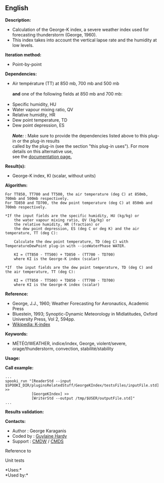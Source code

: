 ** English















*Description:*

- Calculation of the George-K index, a severe weather index used for
  forecasting thunderstorm (George, 1960).
- This index takes into account the vertical lapse rate and the humidity
  at low levels.

*Iteration method:*

- Point-by-point

*Dependencies:*

- Air température (TT) at 850 mb, 700 mb and 500 mb\\
  \\
  *and* one of the following fields at 850 mb and 700 mb:\\
  \\
- Specific humidity, HU
- Water vapour mixing ratio, QV
- Relative humidity, HR
- Dew point temperature, TD
- Dew point depression, ES\\
  \\
  */Note:/* : Make sure to provide the dependencies listed above to this
  plug-in or the plug-in results\\
  called by the plug-in (see the section "this plug-in uses"). For more
  details on this alternative use,\\
  see the
  [[https://wiki.cmc.ec.gc.ca/wiki/Spooki/Documentation/Description_g%C3%A9n%C3%A9rale_du_syst%C3%A8me#RefDependances][documentation
  page.]]

*Result(s):*

- George-K index, KI (scalar, without units)

*Algorithm:*

#+begin_example
        For TT850, TT700 and TT500, the air temperature (deg C) at 850mb, 700mb and 500mb respectively.
        For TD850 and TD700, the dew point temperature (deg C) at 850mb and 700mb respectively.

        *If the input fields are the specific humidity, HU (kg/kg) or
            the water vapour mixing ratio, QV (kg/kg) or
            the relative humidity, HR (fraction) or
            the dew point depression, ES (deg C or deg K) and the air temperature, TT (deg C):

            Calculate the dew point temperature, TD (deg C) with TemperatureDewPoint plug-in with --iceWaterPhase WATER.

            KI = (TT850 - TT500) + TD850 - (TT700 - TD700)
            where KI is the George-K index (scalar)

        *If  the input fields are the dew point temperature, TD (deg C) and the air temperature, TT (deg C):

            KI = (TT850 - TT500) + TD850 - (TT700 - TD700)
            where KI is the George-K index (scalar)
#+end_example

*Reference:*

- George, J.J., 1960; Weather Forecasting for Aeronautics, Academic
  Press
- Bluestein, 1993; Synoptic-Dynamic Meteorology in Midlatitudes, Oxford
  University Press, Vol 2, 594pp.
- [[http://en.wikipedia.org/wiki/K-index_(meteorology)][Wikipedia:
  K-index]]

*Keywords:*

- MÉTÉO/WEATHER, indice/index, George, violent/severe,
  orage/thunderstorm, convection, stabilité/stability

*Usage:*

*Call example:* 

#+begin_example
      ...
      spooki_run "[ReaderStd --input $SPOOKI_DIR/pluginsRelatedStuff/GeorgeKIndex/testsFiles/inputFile.std] >>
                  [GeorgeKIndex] >>
                  [WriterStd --output /tmp/$USER/outputFile.std]"
      ...
#+end_example

*Results validation:*

*Contacts:*

- Author : George Karaganis
- Coded by : [[https://wiki.cmc.ec.gc.ca/wiki/User:Hardyg][Guylaine
  Hardy]]
- Support : [[https://wiki.cmc.ec.gc.ca/wiki/CMDW][CMDW]] /
  [[https://wiki.cmc.ec.gc.ca/wiki/CMDS][CMDS]]

Reference to 


Unit tests



*Uses:*\\

*Used by:*\\



  

